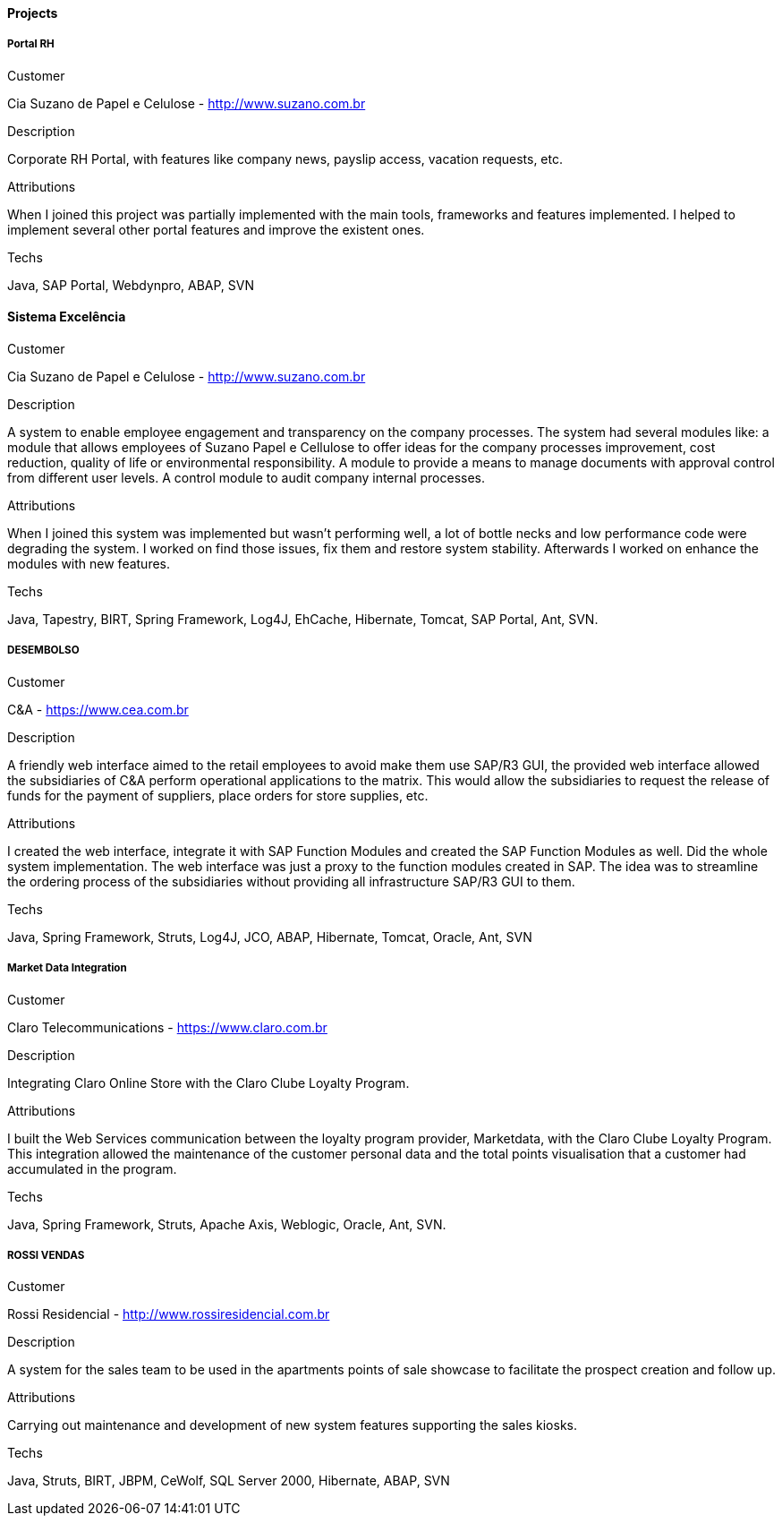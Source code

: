 ==== Projects

===== Portal RH

.Customer
Cia Suzano de Papel e Celulose - http://www.suzano.com.br

.Description
Corporate RH Portal, with features like company news, payslip access, vacation requests, etc.

.Attributions
When I joined this project was partially implemented with the main tools, frameworks and features implemented. I helped to implement several other portal features and improve the existent ones.

.Techs
Java, SAP Portal, Webdynpro, ABAP, SVN

==== Sistema Excelência

.Customer
Cia Suzano de Papel e Celulose - http://www.suzano.com.br

.Description
A system to enable employee engagement and transparency on the company processes. The system had several modules like: a module that allows employees of Suzano Papel e Cellulose to offer ideas for the company processes improvement, cost reduction, quality of life or environmental responsibility. A module to provide a means to manage documents with approval control from different user levels. A control module to audit company internal processes.

.Attributions
When I joined this system was implemented but wasn't performing well, a lot of bottle necks and low performance code were degrading the system. I worked on find those issues, fix them and restore system stability. Afterwards I worked on enhance the modules with new features.

.Techs
Java, Tapestry, BIRT, Spring Framework, Log4J, EhCache, Hibernate, Tomcat, SAP Portal, Ant, SVN.

===== DESEMBOLSO

.Customer
C&A - https://www.cea.com.br

.Description
A friendly web interface aimed to the retail employees to avoid make them use SAP/R3 GUI, the provided web interface allowed the subsidiaries of C&A perform operational applications to the matrix. This would allow the subsidiaries to request the release of funds for the payment of suppliers, place orders for store supplies, etc.

.Attributions
I created the web interface, integrate it with SAP Function Modules and created the SAP Function Modules as well. Did the whole system implementation. The web interface was just a proxy to the function modules created in SAP. The idea was to streamline the ordering process of the subsidiaries without providing all infrastructure SAP/R3 GUI to them.

.Techs
Java, Spring Framework, Struts, Log4J, JCO, ABAP, Hibernate, Tomcat, Oracle, Ant, SVN

===== Market Data Integration

.Customer
Claro Telecommunications - https://www.claro.com.br

.Description
Integrating Claro Online Store with the Claro Clube Loyalty Program.

.Attributions
I built the Web Services communication between the loyalty program provider, Marketdata, with the Claro Clube Loyalty Program. This integration allowed the maintenance of the customer personal data and the total points visualisation  that a customer had accumulated in the program.

.Techs
Java, Spring Framework, Struts, Apache Axis, Weblogic, Oracle, Ant, SVN.

===== ROSSI VENDAS

.Customer
Rossi Residencial - http://www.rossiresidencial.com.br

.Description
A system for the sales team to be used in the apartments points of sale showcase to facilitate the prospect creation and follow up.

.Attributions
Carrying out maintenance and development of new system features supporting the sales kiosks.

.Techs
Java, Struts, BIRT, JBPM, CeWolf, SQL Server 2000, Hibernate, ABAP, SVN